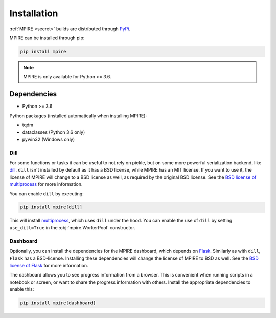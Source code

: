 Installation
============

:ref:`MPIRE <secret>` builds are distributed through PyPi_.

.. _PyPi: https://pypi.org/

MPIRE can be installed through pip:

.. code-block:: bash

    pip install mpire

.. note::

    MPIRE is only available for Python >= 3.6.

Dependencies
------------

- Python >= 3.6

Python packages (installed automatically when installing MPIRE):

- tqdm
- dataclasses (Python 3.6 only)
- pywin32 (Windows only)

.. _dilldep:

Dill
~~~~

For some functions or tasks it can be useful to not rely on pickle, but on some more powerful serialization backend,
like dill_. ``dill`` isn't installed by default as it has a BSD license, while MPIRE has an MIT license. If you want
to use it, the license of MPIRE will change to a BSD license as well, as required by the original BSD license. See the
`BSD license of multiprocess`_ for more information.

You can enable ``dill`` by executing:

.. code-block:: bash

    pip install mpire[dill]

This will install multiprocess_, which uses ``dill`` under the hood. You can enable the use of ``dill`` by setting
``use_dill=True`` in the :obj:`mpire.WorkerPool` constructor.

.. _dill: https://pypi.org/project/dill/
.. _multiprocess: https://github.com/uqfoundation/multiprocess
.. _BSD license of multiprocess: https://github.com/uqfoundation/multiprocess/blob/master/LICENSE

.. _dashboarddep:

Dashboard
~~~~~~~~~

Optionally, you can install the dependencies for the MPIRE dashboard, which depends on Flask_. Similarly as with
``dill``, ``Flask`` has a BSD-license. Installing these dependencies will change the license of MPIRE to BSD as well.
See the `BSD license of Flask`_ for more information.

The dashboard allows you to see progress information from a browser. This is convenient when running scripts in a
notebook or screen, or want to share the progress information with others. Install the appropriate dependencies to
enable this:

.. code-block:: bash

    pip install mpire[dashboard]

.. _Flask: https://flask.palletsprojects.com/en/1.1.x/
.. _BSD license of Flask: https://github.com/pallets/flask/blob/main/LICENSE.rst
